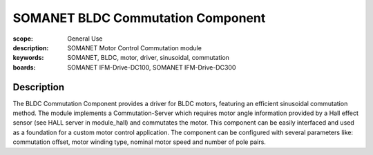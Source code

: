 SOMANET BLDC Commutation Component
==================================

:scope: General Use
:description: SOMANET Motor Control Commutation module
:keywords: SOMANET, BLDC, motor, driver, sinusoidal, commutation
:boards: SOMANET IFM-Drive-DC100, SOMANET IFM-Drive-DC300

Description
-----------

The BLDC Commutation Component provides a driver for BLDC motors, featuring an efficient sinusoidal commutation method. The module implements a Commutation-Server which requires motor angle information provided by a Hall effect sensor (see HALL server in module_hall) and commutates the motor. This component can be easily interfaced and used as a foundation for a custom motor control application. The component can be configured with several parameters like: commutation offset, motor winding type, nominal motor speed and number of pole pairs.
